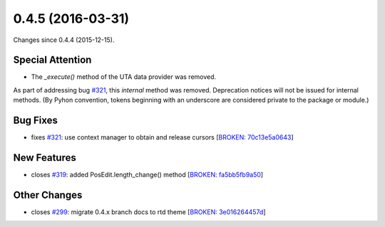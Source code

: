 
0.4.5 (2016-03-31)
##################

Changes since 0.4.4 (2015-12-15).

Special Attention
$$$$$$$$$$$$$$$$$

* The `_execute()` method of the UTA data provider was removed.

As part of addressing bug `#321 <https://github.com/biocommons/hgvs/issues/321/>`_, this *internal* method was
removed. Deprecation notices will not be issued for internal
methods. (By Pyhon convention, tokens beginning with an underscore are
considered private to the package or module.)


Bug Fixes
$$$$$$$$$

* fixes `#321 <https://github.com/biocommons/hgvs/issues/321/>`_: use context manager to obtain and release cursors [`BROKEN: 70c13e5a0643 <https://github.com/biocommons/hgvs/commit/70c13e5a0643>`_]

New Features
$$$$$$$$$$$$

* closes `#319 <https://github.com/biocommons/hgvs/issues/319/>`_: added PosEdit.length_change() method [`BROKEN: fa5bb5fb9a50 <https://github.com/biocommons/hgvs/commit/fa5bb5fb9a50>`_]

Other Changes
$$$$$$$$$$$$$

* closes `#299 <https://github.com/biocommons/hgvs/issues/299/>`_: migrate 0.4.x branch docs to rtd theme [`BROKEN: 3e016264457d <https://github.com/biocommons/hgvs/commit/3e016264457d>`_]
